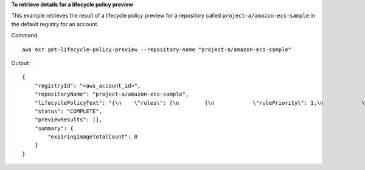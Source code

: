 **To retrieve details for a lifecycle policy preview**

This example retrieves the result of a lifecycle policy preview for a repository called
``project-a/amazon-ecs-sample`` in the default registry for an account.

Command::

  aws ecr get-lifecycle-policy-preview --repository-name "project-a/amazon-ecs-sample"

Output::

   {
       "registryId": "<aws_account_id>",
       "repositoryName": "project-a/amazon-ecs-sample",
       "lifecyclePolicyText": "{\n    \"rules\": [\n        {\n            \"rulePriority\": 1,\n            \"description\": \"Expire images older than 14 days\",\n            \"selection\": {\n                \"tagStatus\": \"untagged\",\n                \"countType\": \"sinceImagePushed\",\n                \"countUnit\": \"days\",\n                \"countNumber\": 14\n            },\n            \"action\": {\n                \"type\": \"expire\"\n            }\n        }\n    ]\n}\n",
       "status": "COMPLETE",
       "previewResults": [],
       "summary": {
           "expiringImageTotalCount": 0
       }
   }
